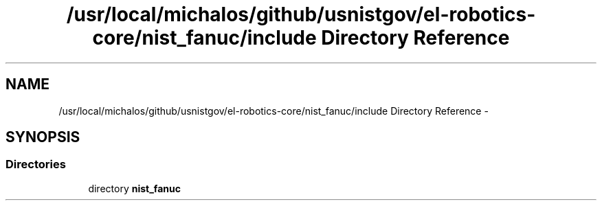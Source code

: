 .TH "/usr/local/michalos/github/usnistgov/el-robotics-core/nist_fanuc/include Directory Reference" 3 "Fri Apr 15 2016" "CRCL FANUC" \" -*- nroff -*-
.ad l
.nh
.SH NAME
/usr/local/michalos/github/usnistgov/el-robotics-core/nist_fanuc/include Directory Reference \- 
.SH SYNOPSIS
.br
.PP
.SS "Directories"

.in +1c
.ti -1c
.RI "directory \fBnist_fanuc\fP"
.br
.in -1c
